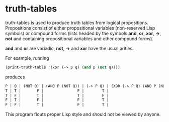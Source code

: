 * truth-tables

truth-tables is used to produce truth tables from logical
propositions.  Propositions consist of either propositional variables
(non-reserved Lisp symbols) or compound forms (lists headed by the
symbols *and*, *or*, *xor*, *->*, *not* and containing propositional
variables and other compound forms).

*and* and *or* are variadic, *not*, *->* and *xor* have the usual arities.

For example, running

#+BEGIN_SRC emacs-lisp
(print-truth-table '(xor (-> p q) (and p (not q))))
#+END_SRC

produces

#+BEGIN_SRC emacs-lisp
 P | Q | (NOT Q) | (AND P (NOT Q)) | (-> P Q) | (XOR (-> P Q) (AND P (NOT Q))) 
 T | T |       F |               F |        T |                              T 
 T | F |       T |               T |        F |                              T 
 F | T |       F |               F |        T |                              T 
 F | F |       T |               F |        T |                              T 
#+END_SRC

This program flouts proper Lisp style and should not be viewed by
anyone.
